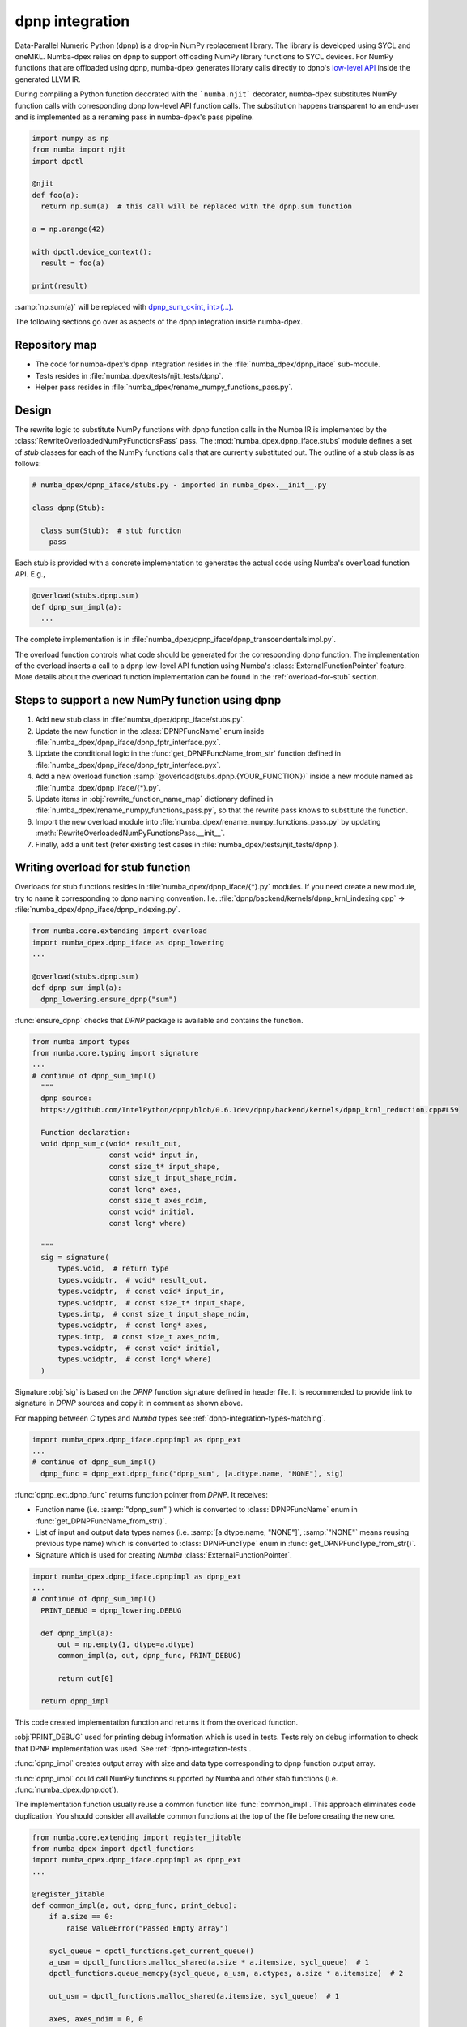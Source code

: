 .. _dpnp-integration:

dpnp integration
================

Data-Parallel Numeric Python (dpnp) is a drop-in NumPy replacement library. The
library is developed using SYCL and oneMKL. Numba-dpex relies on dpnp to
support offloading NumPy library functions to SYCL devices. For NumPy functions
that are offloaded using dpnp, numba-dpex generates library calls directly to
dpnp's `low-level API`_ inside the generated LLVM IR.

.. _low-level API: https://github.com/IntelPython/dpnp/tree/master/dpnp/backend

.. _integration-dpnp-backend:

During compiling a Python function decorated with the ```numba.njit```
decorator, numba-dpex substitutes NumPy function calls with corresponding dpnp
low-level API function calls. The substitution happens transparent to an
end-user and is implemented as a renaming pass in numba-dpex's pass pipeline.

.. code-block:: python

    import numpy as np
    from numba import njit
    import dpctl

    @njit
    def foo(a):
      return np.sum(a)  # this call will be replaced with the dpnp.sum function

    a = np.arange(42)

    with dpctl.device_context():
      result = foo(a)

    print(result)

:samp:`np.sum(a)` will be replaced with `dpnp_sum_c<int, int>(...)`_.

.. _`dpnp_sum_c<int, int>(...)`: https://github.com/IntelPython/dpnp/blob/ef404c0f284b0c508ed1e556e140f02f76ae5551/dpnp/backend/kernels/dpnp_krnl_reduction.cpp#L58

The following sections go over as aspects of the dpnp integration inside
numba-dpex.

.. _dpnp-integration-repository-map:

Repository map
``````````````

- The code for numba-dpex's dpnp integration resides in the
  :file:`numba_dpex/dpnp_iface` sub-module.
- Tests resides in :file:`numba_dpex/tests/njit_tests/dpnp`.
- Helper pass resides in :file:`numba_dpex/rename_numpy_functions_pass.py`.

.. _dpnp-integration-architecture:

Design
```````

The rewrite logic to substitute NumPy functions with dpnp function calls in the
Numba IR is implemented by the :class:`RewriteOverloadedNumPyFunctionsPass`
pass. The :mod:`numba_dpex.dpnp_iface.stubs` module defines a set of `stub`
classes for each of the NumPy functions calls that are currently substituted
out. The outline of a stub class is as follows:

.. code-block:: python

    # numba_dpex/dpnp_iface/stubs.py - imported in numba_dpex.__init__.py

    class dpnp(Stub):

      class sum(Stub):  # stub function
        pass

Each stub is provided with a concrete implementation to generates the actual
code using Numba's ``overload`` function API. E.g.,

.. code-block:: python

    @overload(stubs.dpnp.sum)
    def dpnp_sum_impl(a):
      ...

The complete implementation is in
:file:`numba_dpex/dpnp_iface/dpnp_transcendentalsimpl.py`.

The overload function controls what code should be generated for the
corresponding dpnp function. The implementation of the overload
inserts a call to a dpnp low-level API function using Numba's
:class:`ExternalFunctionPointer` feature. More details about the overload
function implementation can be found in the :ref:`overload-for-stub` section.

Steps to support a new NumPy function using dpnp
````````````````````````````````````````````````

1. Add new stub class in :file:`numba_dpex/dpnp_iface/stubs.py`.
2. Update the new function in the :class:`DPNPFuncName` enum inside
   :file:`numba_dpex/dpnp_iface/dpnp_fptr_interface.pyx`.
3. Update the conditional logic in the :func:`get_DPNPFuncName_from_str`
   function defined in :file:`numba_dpex/dpnp_iface/dpnp_fptr_interface.pyx`.
4. Add a new overload function :samp:`@overload(stubs.dpnp.{YOUR_FUNCTION})`
   inside a new module named as :file:`numba_dpex/dpnp_iface/{*}.py`.
5. Update items in :obj:`rewrite_function_name_map` dictionary defined in
   :file:`numba_dpex/rename_numpy_functions_pass.py`, so that the rewrite pass
   knows to substitute the function.
6. Import the new overload module into
   :file:`numba_dpex/rename_numpy_functions_pass.py` by updating
   :meth:`RewriteOverloadedNumPyFunctionsPass.__init__`.
7. Finally, add a unit test (refer existing test cases in
   :file:`numba_dpex/tests/njit_tests/dpnp`).

.. _overload-for-stub:

Writing overload for stub function
``````````````````````````````````

Overloads for stub functions resides in :file:`numba_dpex/dpnp_iface/{*}.py`
modules. If you need create a new module, try to name it corresponding to dpnp
naming convention. I.e. :file:`dpnp/backend/kernels/dpnp_krnl_indexing.cpp` ->
:file:`numba_dpex/dpnp_iface/dpnp_indexing.py`.

.. code-block:: python

    from numba.core.extending import overload
    import numba_dpex.dpnp_iface as dpnp_lowering
    ...

    @overload(stubs.dpnp.sum)
    def dpnp_sum_impl(a):
      dpnp_lowering.ensure_dpnp("sum")

:func:`ensure_dpnp` checks that `DPNP` package is available and contains the function.

.. code-block:: python

    from numba import types
    from numba.core.typing import signature
    ...
    # continue of dpnp_sum_impl()
      """
      dpnp source:
      https://github.com/IntelPython/dpnp/blob/0.6.1dev/dpnp/backend/kernels/dpnp_krnl_reduction.cpp#L59

      Function declaration:
      void dpnp_sum_c(void* result_out,
                      const void* input_in,
                      const size_t* input_shape,
                      const size_t input_shape_ndim,
                      const long* axes,
                      const size_t axes_ndim,
                      const void* initial,
                      const long* where)

      """
      sig = signature(
          types.void,  # return type
          types.voidptr,  # void* result_out,
          types.voidptr,  # const void* input_in,
          types.voidptr,  # const size_t* input_shape,
          types.intp,  # const size_t input_shape_ndim,
          types.voidptr,  # const long* axes,
          types.intp,  # const size_t axes_ndim,
          types.voidptr,  # const void* initial,
          types.voidptr,  # const long* where)
      )

Signature :obj:`sig` is based on the `DPNP` function signature defined in header file.
It is recommended to provide link to signature in `DPNP` sources and copy it in comment
as shown above.

For mapping between `C` types and `Numba` types see :ref:`dpnp-integration-types-matching`.

.. code-block:: python

    import numba_dpex.dpnp_iface.dpnpimpl as dpnp_ext
    ...
    # continue of dpnp_sum_impl()
      dpnp_func = dpnp_ext.dpnp_func("dpnp_sum", [a.dtype.name, "NONE"], sig)

:func:`dpnp_ext.dpnp_func` returns function pointer from `DPNP`.
It receives:

- Function name (i.e. :samp:`"dpnp_sum"`) which is converted to
  :class:`DPNPFuncName` enum in :func:`get_DPNPFuncName_from_str()`.
- List of input and output data types names
  (i.e. :samp:`[a.dtype.name, "NONE"]`, :samp:`"NONE"` means reusing previous type name)
  which is converted to :class:`DPNPFuncType` enum in :func:`get_DPNPFuncType_from_str()`.
- Signature which is used for creating `Numba` :class:`ExternalFunctionPointer`.

.. code-block:: python

    import numba_dpex.dpnp_iface.dpnpimpl as dpnp_ext
    ...
    # continue of dpnp_sum_impl()
      PRINT_DEBUG = dpnp_lowering.DEBUG

      def dpnp_impl(a):
          out = np.empty(1, dtype=a.dtype)
          common_impl(a, out, dpnp_func, PRINT_DEBUG)

          return out[0]

      return dpnp_impl

This code created implementation function and returns it from the overload function.

:obj:`PRINT_DEBUG` used for printing debug information which is used in tests.
Tests rely on debug information to check that DPNP implementation was used.
See :ref:`dpnp-integration-tests`.

:func:`dpnp_impl` creates output array with size and data type corresponding
to dpnp function output array.

:func:`dpnp_impl` could call NumPy functions supported by Numba and
other stab functions (i.e. :func:`numba_dpex.dpnp.dot`).

The implementation function usually reuse a common function like :func:`common_impl`.
This approach eliminates code duplication.
You should consider all available common functions at the top of the file before
creating the new one.

.. code-block:: python

    from numba.core.extending import register_jitable
    from numba_dpex import dpctl_functions
    import numba_dpex.dpnp_iface.dpnpimpl as dpnp_ext
    ...

    @register_jitable
    def common_impl(a, out, dpnp_func, print_debug):
        if a.size == 0:
            raise ValueError("Passed Empty array")

        sycl_queue = dpctl_functions.get_current_queue()
        a_usm = dpctl_functions.malloc_shared(a.size * a.itemsize, sycl_queue)  # 1
        dpctl_functions.queue_memcpy(sycl_queue, a_usm, a.ctypes, a.size * a.itemsize)  # 2

        out_usm = dpctl_functions.malloc_shared(a.itemsize, sycl_queue)  # 1

        axes, axes_ndim = 0, 0
        initial = 0
        where = 0

        dpnp_func(out_usm, a_usm, a.shapeptr, a.ndim, axes, axes_ndim, initial, where)  # 3

        dpctl_functions.queue_memcpy(
            sycl_queue, out.ctypes, out_usm, out.size * out.itemsize
        )  # 4

        dpctl_functions.free_with_queue(a_usm, sycl_queue)  # 5
        dpctl_functions.free_with_queue(out_usm, sycl_queue)  # 5

        dpnp_ext._dummy_liveness_func([a.size, out.size])  # 6

        if print_debug:
            print("dpnp implementation")  # 7

Key parts of any common function are:

1. Allocate input and output USM arrays
2. Copy input array to input USM array
3. Call :func:`dpnp_func`
4. Copy output USM array to output array
5. Deallocate USM arrays
6. Disable dead code elimination for input and output arrays
7. Print debug information used for testing

.. _dpnp-integration-types-matching:

Types matching for Numba and DPNP
~~~~~~~~~~~~~~~~~~~~~~~~~~~~~~~~~

- :samp:`[const] {T}*` -> :obj:`types.voidptr`
- `size_t` -> :obj:`types.intp`
- `long` -> :obj:`types.int64`

We are using `void *` in case of `size_t *` as `Numba` currently does not have
any type to represent `size_t *`.
Since, both the types are pointers, if the compiler allows there should not be
any mismatch in the size of the container to hold different types of pointer.

.. _dpnp-integration-tests:

Writing `DPNP` integration tests
````````````````````````````````

See all `DPNP` integration tests in :file:`numba_dpex/tests/njit_tests/dpnp`.

Usually adding new test is as easy as adding function name to the corresponding list of function names.
Each item in the list is used as a parameter for tests.
You should find tests for the category of functions similar to your function and
update a list with function names like :obj:`list_of_unary_ops`, :obj:`list_of_nan_ops`.

.. code-block:: python

    @pytest.mark.parametrize("filter_str", filter_strings)
    def test_unary_ops(filter_str, unary_op, input_array, get_shape, capfd):
      a = input_array  # 1
      a = np.reshape(a, get_shape)
      op, name = unary_op  # 2
      if (name == "cumprod" or name == "cumsum") and (
          filter_str == "opencl:cpu:0" or is_gen12(filter_str)
      ):
          pytest.skip()
      actual = np.empty(shape=a.shape, dtype=a.dtype)
      expected = np.empty(shape=a.shape, dtype=a.dtype)

      f = njit(op)  # 3
      with dpctl.device_context(filter_str), dpnp_debug():  # 7
          actual = f(a)  # 4
          captured = capfd.readouterr()
          assert "dpnp implementation" in captured.out  # 8

      expected = op(a)  # 5
      max_abs_err = np.sum(actual - expected)
      assert max_abs_err < 1e-4  # 6

Test functions starts from :samp:`test_` (see `pytest` docs) and
all input parameters are provided by fixtures.

In example above :obj:`unary_op` contains tuple :samp:`({FUNCTION}, {FUNCTION_NAME})`,
see fixture :func:`unary_op`.

Key parts of any test are:

1. Receive input array from the fixture :obj:`input_array`
2. Receive the tested function from fixture :obj:`unary_op`
3. Compile the tested function with :func:`njit`
4. Call the compiled tested function inside :func:`device_context` device_context
   and receive :obj:`actual` result
5. Call the original tested function and receive :obj:`expected` result
6. Compare :obj:`actual` and :obj:`expected` result
7. Run the compiled test function inside debug contex :func:`dpnp_debug`
8. Check that `DPNP` was usede as debug information was printed to output

.. _dpnp-troubleshooting:

Troubleshooting
```````````````

1. Do not forget build numba-dpex with current installed version of dpnp.
   There is headers dependency in `Cython` files (i.e. :file:`numba_dpex/dpnp_iface/dpnp_fptr_interface.pyx`).
2. Do not forget add array to :samp:`dpnp_ext._dummy_liveness_func([{YOUR_ARRAY}.size])`.
   Dead code elimination could delete temporary variables before they are used for `DPNP` function call.
   As a result wrong data could be passed to `DPNP` function.
